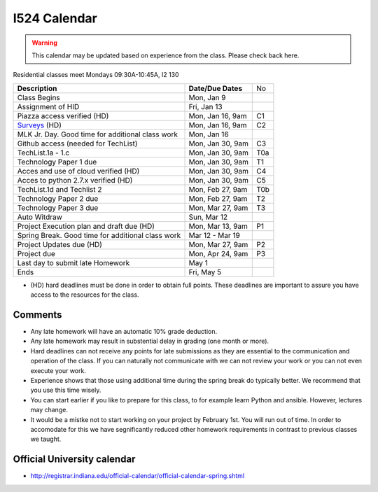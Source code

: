 .. index:: I524 calendar
	   
I524 Calendar
=============

.. warning:: This calendar may be updated based on experience from the class.
	     Please check back here.

Residential classes meet Mondays 09:30A-10:45A, I2 130

+---------------------------------------------+--------------------+-----+
| **Description**                             | **Date/Due Dates** | No  |
+---------------------------------------------+--------------------+-----+
| Class Begins                                | Mon, Jan 9         |     |
+---------------------------------------------+--------------------+-----+
| Assignment of HID                           | Fri, Jan 13        |     |
+---------------------------------------------+--------------------+-----+
| Piazza access verified  (HD)                | Mon, Jan 16, 9am   | C1  |
+---------------------------------------------+--------------------+-----+
| Surveys_ (HD)                               | Mon, Jan 16, 9am   | C2  |
+---------------------------------------------+--------------------+-----+
| MLK Jr. Day.	                              | Mon, Jan 16        |     |
| Good time for additional class work         |                    |     |
+---------------------------------------------+--------------------+-----+
| Github access (needed for TechList)         | Mon, Jan 30, 9am   | C3  |
+---------------------------------------------+--------------------+-----+
| TechList.1a - 1.c                           | Mon, Jan 30, 9am   | T0a |
+---------------------------------------------+--------------------+-----+
| Technology Paper 1 due                      | Mon, Jan 30, 9am   | T1  |
+---------------------------------------------+--------------------+-----+
| Acces and use of cloud verified        (HD) | Mon, Jan 30, 9am   | C4  |
+---------------------------------------------+--------------------+-----+
| Acces to python 2.7.x verified         (HD) | Mon, Jan 30, 9am   | C5  |
+---------------------------------------------+--------------------+-----+
| TechList.1d and Techlist 2                  | Mon, Feb 27, 9am   | T0b |
+---------------------------------------------+--------------------+-----+
| Technology Paper 2 due                      | Mon, Feb 27, 9am   | T2  |
+---------------------------------------------+--------------------+-----+
| Technology Paper 3 due                      | Mon, Mar 27, 9am   | T3  |
+---------------------------------------------+--------------------+-----+
| Auto Witdraw	                              | Sun, Mar 12        |     |
+---------------------------------------------+--------------------+-----+
| Project Execution plan and draft due   (HD) | Mon, Mar 13, 9am   | P1  |
+---------------------------------------------+--------------------+-----+
| Spring Break.	                              | Mar 12 - Mar 19    |     |
| Good time for additional class work         |                    |     |
+---------------------------------------------+--------------------+-----+
| Project Updates due                    (HD) | Mon, Mar 27, 9am   | P2  |
+---------------------------------------------+--------------------+-----+
| Project due                                 | Mon, Apr 24, 9am   | P3  |
+---------------------------------------------+--------------------+-----+
| Last day to submit late Homework	      | May 1              |     |
+---------------------------------------------+--------------------+-----+
| Ends	                                      | Fri, May 5         |     |
+---------------------------------------------+--------------------+-----+

* (HD) hard deadlines must be done in order to obtain full
  points. These deadlines are important to assure you have access to
  the resources for the class.


Comments
--------

* Any late homework will have an automatic 10% grade deduction.
* Any late homework may result in substential delay in grading (one month or
  more).
* Hard deadlines can not receive any points for late submissions as they are
  essential to the communication and operation of the class. If you can naturally
  not communicate with we can not review your work or you can not even
  execute your work. 
* Experience shows that those using additional time during the spring break do
  typically better. We recommend that you use this time wisely.
* You can start earlier if you like to prepare for this class, to for example
  learn Python and ansible. However, lectures may change.
* It would be a mistke not to start working on your project by
  February 1st. You will run out of time. In order to accomodate for
  this we have segnificantly reduced other homework requirements in
  contrast to previous classes we taught.

Official University calendar
----------------------------

* http://registrar.indiana.edu/official-calendar/official-calendar-spring.shtml
  
.. _Surveys: https://iu.instructure.com/courses/1603897/quizzes 
